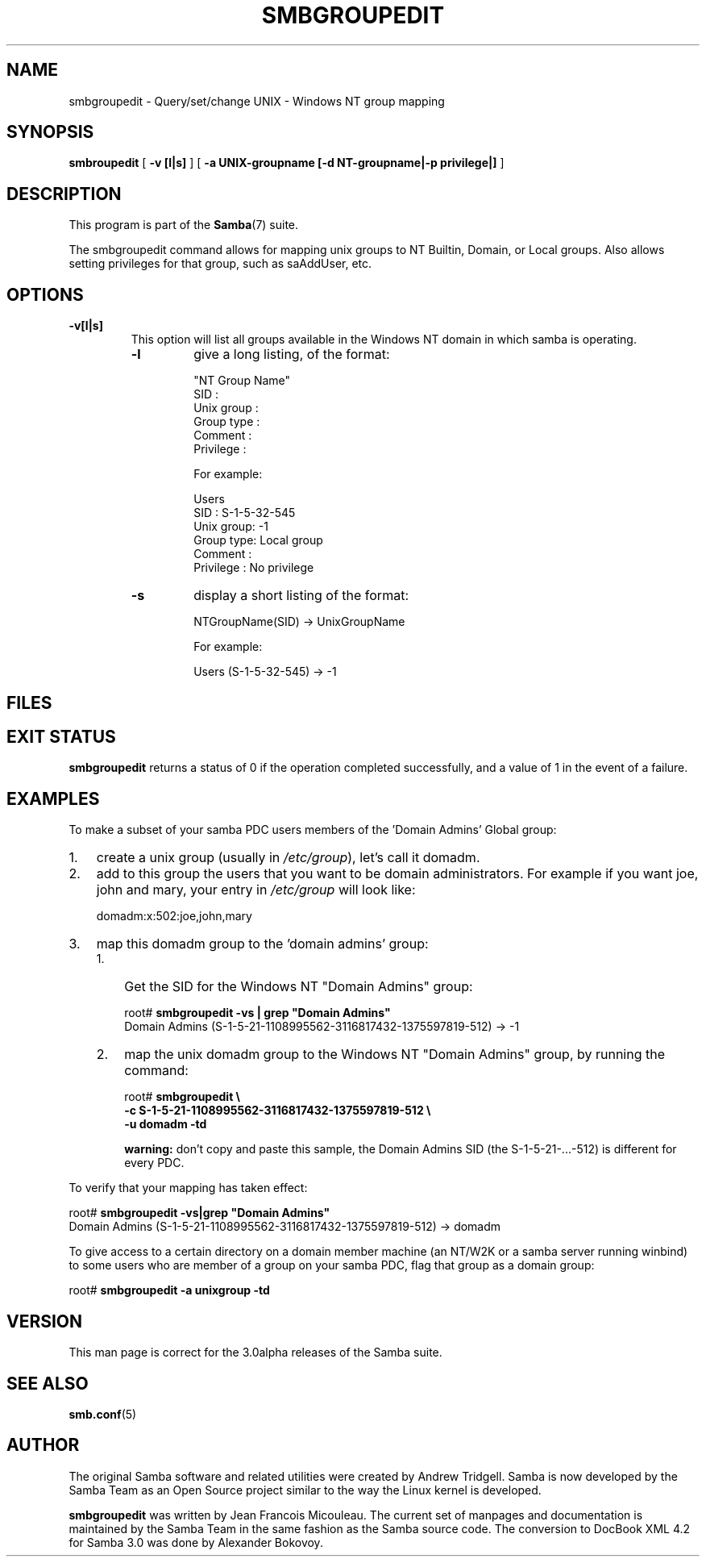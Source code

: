 .\" This manpage has been automatically generated by docbook2man 
.\" from a DocBook document.  This tool can be found at:
.\" <http://shell.ipoline.com/~elmert/comp/docbook2X/> 
.\" Please send any bug reports, improvements, comments, patches, 
.\" etc. to Steve Cheng <steve@ggi-project.org>.
.TH "SMBGROUPEDIT" "8" "18 March 2003" "" ""

.SH NAME
smbgroupedit \- Query/set/change UNIX - Windows NT group mapping
.SH SYNOPSIS

\fBsmbroupedit\fR [ \fB-v [l|s]\fR ] [ \fB-a UNIX-groupname [-d NT-groupname|-p privilege|]\fR ]

.SH "DESCRIPTION"
.PP
This program is part of the \fBSamba\fR(7) suite.
.PP
The  smbgroupedit  command  allows for mapping unix groups
to NT Builtin, Domain, or Local groups.  Also
allows setting privileges for that group, such as saAddUser,
etc.
.SH "OPTIONS"
.TP
\fB-v[l|s]\fR
This option will list all groups available
in the Windows NT domain in which samba is operating.
.RS
.TP
\fB-l\fR
give a long listing, of the format:


.nf
"NT Group Name"
    SID            :
    Unix group     :
    Group type     :
    Comment        :
    Privilege      :
.fi

For example:

.nf
Users
    SID       : S-1-5-32-545
    Unix group: -1
    Group type: Local group
    Comment   :
    Privilege : No privilege
.fi
.TP
\fB-s\fR
display a short listing of the format:


.nf
NTGroupName(SID) -> UnixGroupName
.fi

For example:

.nf
Users (S-1-5-32-545) -> -1
.fi
.RE
.SH "FILES"
.PP
.SH "EXIT STATUS"
.PP
\fBsmbgroupedit\fR returns a status of 0 if the
operation completed successfully, and a value of 1 in the event
of a failure.
.SH "EXAMPLES"
.PP
To make a subset of your samba PDC users members of
the 'Domain Admins'  Global group:
.TP 3
1. 
create a unix group (usually in
\fI/etc/group\fR), let's call it domadm.
.TP 3
2. 
add to this group the users that you want to be
domain administrators. For example if you want joe, john and mary,
your entry in \fI/etc/group\fR will look like:

domadm:x:502:joe,john,mary
.TP 3
3. 
map this domadm group to the 'domain admins' group:
.RS
.TP 3
1. 
Get the SID for the Windows NT "Domain Admins" group:


.nf
root# \fBsmbgroupedit -vs | grep "Domain Admins"\fR
Domain Admins (S-1-5-21-1108995562-3116817432-1375597819-512) -> -1
.fi
.TP 3
2. 
map the unix domadm group to the Windows NT
"Domain Admins" group, by running the command:

.nf
root# \fBsmbgroupedit \\
-c S-1-5-21-1108995562-3116817432-1375597819-512 \\
-u domadm -td\fR
.fi

\fBwarning:\fR don't copy and paste this sample, the
Domain Admins SID (the S-1-5-21-...-512) is different for every PDC.
.RE
.PP
To verify that your mapping has taken effect:

.nf
root# \fBsmbgroupedit -vs|grep "Domain Admins"\fR
Domain Admins (S-1-5-21-1108995562-3116817432-1375597819-512) -> domadm
.fi
.PP
To give access to a certain directory on a domain member machine (an
NT/W2K or a samba server running winbind) to some users who are member
of a group on your samba PDC, flag that group as a domain group:

.nf
root# \fBsmbgroupedit -a unixgroup -td\fR
.fi
.SH "VERSION"
.PP
This man page is correct for the 3.0alpha releases of
the Samba suite.
.SH "SEE ALSO"
.PP
\fBsmb.conf\fR(5)
.SH "AUTHOR"
.PP
The original Samba software and related utilities
were created by Andrew Tridgell. Samba is now developed
by the Samba Team as an Open Source project similar
to the way the Linux kernel is developed.
.PP
\fBsmbgroupedit\fR was written by Jean Francois Micouleau.
The current set of manpages and documentation is maintained
by the Samba Team in the same fashion as the Samba source code. The conversion
to DocBook XML 4.2 for Samba 3.0 was done by Alexander Bokovoy.
